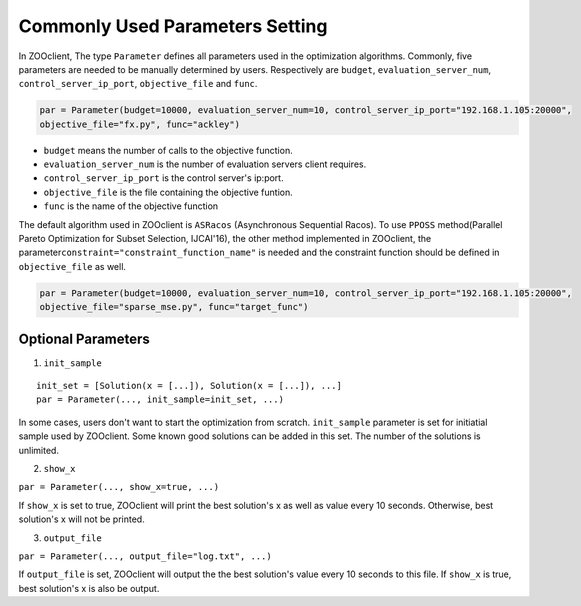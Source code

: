 ---------------------------------
Commonly Used Parameters Setting
---------------------------------
In ZOOclient, The type ``Parameter`` defines all parameters used in the
optimization algorithms. Commonly, five parameters are needed to be
manually determined by users. Respectively are ``budget``,
``evaluation_server_num``, ``control_server_ip_port``,
``objective_file`` and ``func``.

.. code:: julia

    par = Parameter(budget=10000, evaluation_server_num=10, control_server_ip_port="192.168.1.105:20000",
    objective_file="fx.py", func="ackley")

-  ``budget`` means the number of calls to the objective function.
-  ``evaluation_server_num`` is the number of evaluation servers client
   requires.
-  ``control_server_ip_port`` is the control server's ip:port.
-  ``objective_file`` is the file containing the objective funtion.
-  ``func`` is the name of the objective function

The default algorithm used in ZOOclient is ``ASRacos`` (Asynchronous
Sequential Racos). To use ``PPOSS`` method(Parallel Pareto Optimization
for Subset Selection, IJCAI'16), the other method implemented in
ZOOclient, the parameter\ ``constraint="constraint_function_name"`` is
needed and the constraint function should be defined in
``objective_file`` as well.

.. code:: julia

    par = Parameter(budget=10000, evaluation_server_num=10, control_server_ip_port="192.168.1.105:20000",
    objective_file="sparse_mse.py", func="target_func")

Optional Parameters
-------------------

1. ``init_sample``

::

      init_set = [Solution(x = [...]), Solution(x = [...]), ...]
      par = Parameter(..., init_sample=init_set, ...)

In some cases, users don't want to start the optimization from scratch.
``init_sample`` parameter is set for initiatial sample used by
ZOOclient. Some known good solutions can be added in this set. The
number of the solutions is unlimited.

2. ``show_x``

``par = Parameter(..., show_x=true, ...)``

If ``show_x`` is set to true, ZOOclient will print the best solution's x
as well as value every 10 seconds. Otherwise, best solution's x will not
be printed.

3. ``output_file``

``par = Parameter(..., output_file="log.txt", ...)``

If ``output_file`` is set, ZOOclient will output the the best solution's
value every 10 seconds to this file. If ``show_x`` is true, best
solution's x is also be output.
